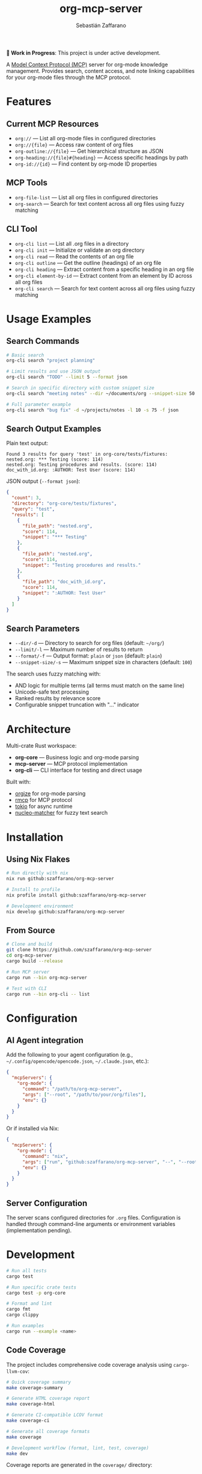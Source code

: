 #+TITLE: org-mcp-server
#+AUTHOR: Sebastián Zaffarano
#+EMAIL: sebas@zaffarano.com

[[https://github.com/szaffarano/org-mcp-server/actions/workflows/ci.yml][https://github.com/szaffarano/org-mcp-server/actions/workflows/ci.yml/badge.svg]]
[[https://github.com/szaffarano/org-mcp-server/actions/workflows/coverage.yml][https://github.com/szaffarano/org-mcp-server/actions/workflows/coverage.yml/badge.svg]]
[[https://codecov.io/gh/szaffarano/org-mcp-server][https://codecov.io/gh/szaffarano/org-mcp-server/branch/master/graph/badge.svg]]
[[https://github.com/szaffarano/org-mcp-server/blob/master/LICENSE][https://img.shields.io/badge/license-MIT-blue.svg]]
[[https://github.com/szaffarano/org-mcp-server][https://img.shields.io/badge/rust-2024%2B-orange.svg]]
[[https://deps.rs/repo/github/szaffarano/org-mcp-server][https://deps.rs/repo/github/szaffarano/org-mcp-server/status.svg]]

*🚧 Work in Progress*: This project is under active development.

A [[https://modelcontextprotocol.io/][Model Context Protocol (MCP)]] server for
org-mode knowledge management. Provides search, content access, and note
linking capabilities for your org-mode files through the MCP protocol.

* Features

** Current MCP Resources

- =org://= — List all org-mode files in configured directories
- =org://{file}= — Access raw content of org files
- =org-outline://{file}= — Get hierarchical structure as JSON
- =org-heading://{file}#{heading}= — Access specific headings by path
- =org-id://{id}= — Find content by org-mode ID properties

** MCP Tools

- =org-file-list= — List all org files in configured directories
- =org-search= — Search for text content across all org files using fuzzy matching

** CLI Tool

- =org-cli list= — List all .org files in a directory
- =org-cli init= — Initialize or validate an org directory
- =org-cli read= — Read the contents of an org file
- =org-cli outline= — Get the outline (headings) of an org file
- =org-cli heading= — Extract content from a specific heading in an org file
- =org-cli element-by-id= — Extract content from an element by ID across all org files
- =org-cli search= — Search for text content across all org files using fuzzy matching

* Usage Examples

** Search Commands

#+begin_src bash
# Basic search
org-cli search "project planning"

# Limit results and use JSON output
org-cli search "TODO" --limit 5 --format json

# Search in specific directory with custom snippet size
org-cli search "meeting notes" --dir ~/documents/org --snippet-size 50

# Full parameter example
org-cli search "bug fix" -d ~/projects/notes -l 10 -s 75 -f json
#+end_src

** Search Output Examples

Plain text output:
#+begin_example
Found 3 results for query 'test' in org-core/tests/fixtures:
nested.org: *** Testing (score: 114)
nested.org: Testing procedures and results. (score: 114)
doc_with_id.org: :AUTHOR: Test User (score: 114)
#+end_example

JSON output (=--format json=):
#+begin_src json
{
  "count": 3,
  "directory": "org-core/tests/fixtures",
  "query": "test",
  "results": [
    {
      "file_path": "nested.org",
      "score": 114,
      "snippet": "*** Testing"
    },
    {
      "file_path": "nested.org",
      "score": 114,
      "snippet": "Testing procedures and results."
    },
    {
      "file_path": "doc_with_id.org",
      "score": 114,
      "snippet": ":AUTHOR: Test User"
    }
  ]
}
#+end_src

** Search Parameters

- =--dir/-d= — Directory to search for org files (default: =~/org/=)
- =--limit/-l= — Maximum number of results to return
- =--format/-f= — Output format: =plain= or =json= (default: =plain=)
- =--snippet-size/-s= — Maximum snippet size in characters (default: =100=)

The search uses fuzzy matching with:
- AND logic for multiple terms (all terms must match on the same line)
- Unicode-safe text processing
- Ranked results by relevance score
- Configurable snippet truncation with "..." indicator

* Architecture

Multi-crate Rust workspace:

- *org-core* — Business logic and org-mode parsing
- *mcp-server* — MCP protocol implementation
- *org-cli* — CLI interface for testing and direct usage

Built with:

- [[https://crates.io/crates/orgize][orgize]] for org-mode parsing
- [[https://crates.io/crates/rmcp][rmcp]] for MCP protocol
- [[https://crates.io/crates/tokio][tokio]] for async runtime
- [[https://crates.io/crates/nucleo-matcher][nucleo-matcher]] for fuzzy text search

* Installation

** Using Nix Flakes

#+begin_src bash
# Run directly with nix
nix run github:szaffarano/org-mcp-server

# Install to profile
nix profile install github:szaffarano/org-mcp-server

# Development environment
nix develop github:szaffarano/org-mcp-server
#+end_src

** From Source

#+begin_src bash
# Clone and build
git clone https://github.com/szaffarano/org-mcp-server
cd org-mcp-server
cargo build --release

# Run MCP server
cargo run --bin org-mcp-server

# Test with CLI
cargo run --bin org-cli -- list
#+end_src

* Configuration

** AI Agent integration

Add the following to your agent configuration (e.g.,
   =~/.config/opencode/opencode.json=, =~/.claude.json=, etc.):

#+begin_src json
{
  "mcpServers": {
    "org-mode": {
      "command": "/path/to/org-mcp-server",
      "args": ["--root", "/path/to/your/org/files"],
      "env": {}
    }
  }
}
#+end_src

Or if installed via Nix:

#+begin_src json
{
  "mcpServers": {
    "org-mode": {
      "command": "nix",
      "args": ["run", "github:szaffarano/org-mcp-server", "--", "--root", "/path/to/your/org/files"],
      "env": {}
    }
  }
}
#+end_src

** Server Configuration

The server scans configured directories for =.org= files. Configuration is
   handled through command-line arguments or environment variables
   (implementation pending).

* Development

#+begin_src bash
# Run all tests
cargo test

# Run specific crate tests
cargo test -p org-core

# Format and lint
cargo fmt
cargo clippy

# Run examples
cargo run --example <name>
#+end_src

** Code Coverage

The project includes comprehensive code coverage analysis using =cargo-llvm-cov=:

#+begin_src bash
# Quick coverage summary
make coverage-summary

# Generate HTML coverage report
make coverage-html

# Generate CI-compatible LCOV format
make coverage-ci

# Generate all coverage formats
make coverage

# Development workflow (format, lint, test, coverage)
make dev
#+end_src

Coverage reports are generated in the =coverage/= directory:
- =coverage/html/index.html= — Interactive HTML report
- =coverage/lcov.info= — LCOV format for CI integration
- =coverage/coverage.json= — JSON format for programmatic analysis

*CI Integration*: Coverage is automatically calculated and reported on pull requests via GitHub Actions.

* Roadmap

** Phase 1: Core Functionality ✅

- [X] File discovery and listing
- [X] Basic content access via MCP resources
- [X] Org-mode parsing with orgize
- [X] ID-based element lookup
- [X] CLI tool for testing
- [X] Full-text search across org files

** Phase 2: Advanced Features 🚧
- [ ] Tag-based filtering and querying
- [ ] Link following and backlink discovery (org-roam support)
- [ ] Metadata caching for performance
- [ ] Configuration file support
- [ ] Agenda-related Functionality

** Phase 3: Extended Capabilities 📋

- [ ] Content creation and modification tools
- [ ] Media file reference handling
- [ ] Integration with org-roam databases
- [ ] Real-time file watching and updates
- [ ] Advanced query language

* License

[[file:LICENSE][MIT License]] - see LICENSE file for details.
